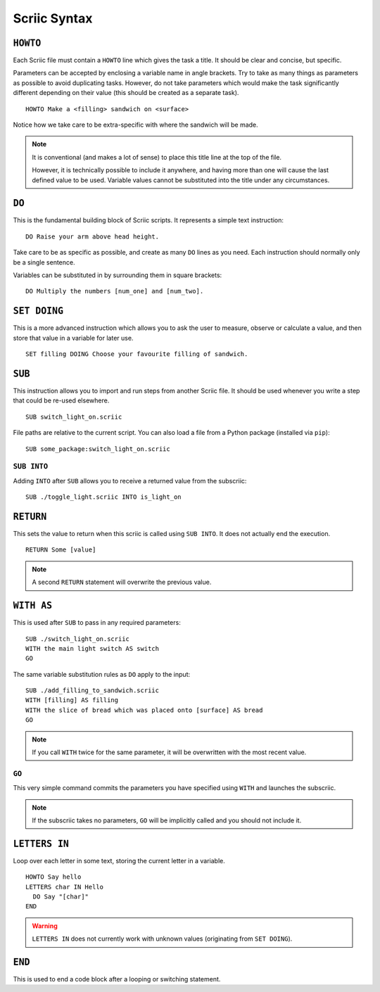 Scriic Syntax
*************

``HOWTO``
=========

Each Scriic file must contain a ``HOWTO`` line which gives the task a title.
It should be clear and concise, but specific.

Parameters can be accepted by enclosing a variable name in angle brackets. Try
to take as many things as parameters as possible to avoid duplicating tasks.
However, do not take parameters which would make the task significantly
different depending on their value (this should be created as a separate task).
::

    HOWTO Make a <filling> sandwich on <surface>

Notice how we take care to be extra-specific with where the sandwich will be
made.

.. note::
  It is conventional (and makes a lot of sense) to place this title line at the
  top of the file.

  However, it is technically possible to include it anywhere, and having more
  than one will cause the last defined value to be used. Variable values cannot
  be substituted into the title under any circumstances.

``DO``
======

This is the fundamental building block of Scriic scripts. It represents a
simple text instruction::

    DO Raise your arm above head height.

Take care to be as specific as possible, and create as many ``DO`` lines as you
need. Each instruction should normally only be a single sentence.

Variables can be substituted in by surrounding them in square brackets::

    DO Multiply the numbers [num_one] and [num_two].

``SET DOING``
=============

This is a more advanced instruction which allows you to ask the user to
measure, observe or calculate a value, and then store that value in a variable
for later use. ::

    SET filling DOING Choose your favourite filling of sandwich.

``SUB``
=======

This instruction allows you to import and run steps from another Scriic file.
It should be used whenever you write a step that could be re-used elsewhere. ::

    SUB switch_light_on.scriic

File paths are relative to the current script. You can also load a file from a
Python package (installed via ``pip``)::

    SUB some_package:switch_light_on.scriic

``SUB INTO``
------------

Adding ``INTO`` after ``SUB`` allows you to receive a returned value from the
subscriic::

    SUB ./toggle_light.scriic INTO is_light_on

``RETURN``
==========

This sets the value to return when this scriic is called using ``SUB INTO``.
It does not actually end the execution. ::

    RETURN Some [value]

.. note::
  A second ``RETURN`` statement will overwrite the previous value.

``WITH AS``
===========

This is used after ``SUB`` to pass in any required parameters::

    SUB ./switch_light_on.scriic
    WITH the main light switch AS switch
    GO

The same variable substitution rules as ``DO`` apply to the input::

    SUB ./add_filling_to_sandwich.scriic
    WITH [filling] AS filling
    WITH the slice of bread which was placed onto [surface] AS bread
    GO

.. note::
  If you call ``WITH`` twice for the same parameter, it will be overwritten
  with the most recent value.

``GO``
------

This very simple command commits the parameters you have specified using
``WITH`` and launches the subscriic.


.. note::
  If the subscriic takes no parameters, ``GO`` will be implicitly called and
  you should not include it.

``LETTERS IN``
==============

Loop over each letter in some text, storing the current letter in a variable. ::

    HOWTO Say hello
    LETTERS char IN Hello
      DO Say "[char]"
    END

.. warning::
  ``LETTERS IN`` does not currently work with unknown values (originating
  from ``SET DOING``).

``END``
=======

This is used to end a code block after a looping or switching statement.
